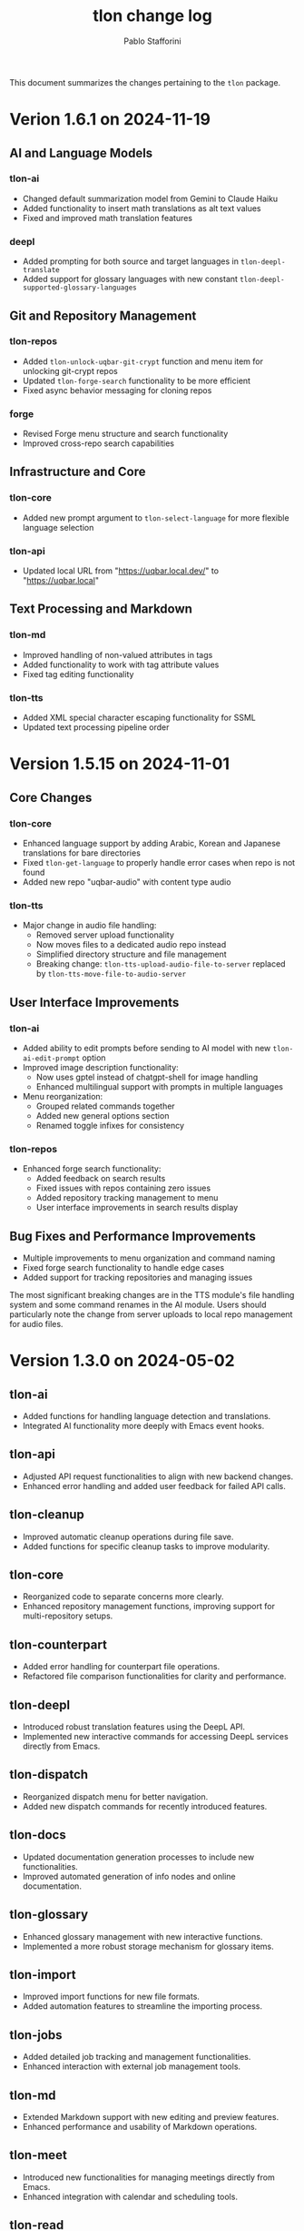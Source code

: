 #+title: tlon change log
#+author: Pablo Stafforini
#+langauge: en

This document summarizes the changes pertaining to the ~tlon~ package.

* Verion 1.6.1 on 2024-11-19
** AI and Language Models
*** tlon-ai
- Changed default summarization model from Gemini to Claude Haiku
- Added functionality to insert math translations as alt text values
- Fixed and improved math translation features

*** deepl
- Added prompting for both source and target languages in ~tlon-deepl-translate~
- Added support for glossary languages with new constant ~tlon-deepl-supported-glossary-languages~

** Git and Repository Management
*** tlon-repos
- Added ~tlon-unlock-uqbar-git-crypt~ function and menu item for unlocking git-crypt repos
- Updated ~tlon-forge-search~ functionality to be more efficient
- Fixed async behavior messaging for cloning repos

*** forge
- Revised Forge menu structure and search functionality
- Improved cross-repo search capabilities

** Infrastructure and Core
*** tlon-core
- Added new prompt argument to ~tlon-select-language~ for more flexible language selection

*** tlon-api
- Updated local URL from "https://uqbar.local.dev/" to "https://uqbar.local"

** Text Processing and Markdown
*** tlon-md
- Improved handling of non-valued attributes in tags
- Added functionality to work with tag attribute values
- Fixed tag editing functionality

*** tlon-tts
- Added XML special character escaping functionality for SSML
- Updated text processing pipeline order

* Version 1.5.15 on 2024-11-01
** Core Changes
*** tlon-core
- Enhanced language support by adding Arabic, Korean and Japanese translations for bare directories
- Fixed ~tlon-get-language~ to properly handle error cases when repo is not found
- Added new repo "uqbar-audio" with content type audio

*** tlon-tts
- Major change in audio file handling:
  - Removed server upload functionality
  - Now moves files to a dedicated audio repo instead
  - Simplified directory structure and file management
  - Breaking change: ~tlon-tts-upload-audio-file-to-server~ replaced by ~tlon-tts-move-file-to-audio-server~

** User Interface Improvements
*** tlon-ai 
- Added ability to edit prompts before sending to AI model with new ~tlon-ai-edit-prompt~ option
- Improved image description functionality:
  - Now uses gptel instead of chatgpt-shell for image handling
  - Enhanced multilingual support with prompts in multiple languages
- Menu reorganization:
  - Grouped related commands together
  - Added new general options section
  - Renamed toggle infixes for consistency

*** tlon-repos
- Enhanced forge search functionality:
  - Added feedback on search results
  - Fixed issues with repos containing zero issues
  - Added repository tracking management to menu
  - User interface improvements in search results display

** Bug Fixes and Performance Improvements
- Multiple improvements to menu organization and command naming
- Fixed forge search functionality to handle edge cases
- Added support for tracking repositories and managing issues

The most significant breaking changes are in the TTS module's file handling system and some command renames in the AI module. Users should particularly note the change from server uploads to local repo management for audio files.
* Version 1.3.0 on 2024-05-02
** tlon-ai
  - Added functions for handling language detection and translations.
  - Integrated AI functionality more deeply with Emacs event hooks.

** tlon-api
  - Adjusted API request functionalities to align with new backend changes.
  - Enhanced error handling and added user feedback for failed API calls.

** tlon-cleanup
  - Improved automatic cleanup operations during file save.
  - Added functions for specific cleanup tasks to improve modularity.

** tlon-core
  - Reorganized code to separate concerns more clearly.
  - Enhanced repository management functions, improving support for multi-repository setups.

** tlon-counterpart
  - Added error handling for counterpart file operations.
  - Refactored file comparison functionalities for clarity and performance.

** tlon-deepl
  - Introduced robust translation features using the DeepL API.
  - Implemented new interactive commands for accessing DeepL services directly from Emacs.

** tlon-dispatch
  - Reorganized dispatch menu for better navigation.
  - Added new dispatch commands for recently introduced features.

** tlon-docs
  - Updated documentation generation processes to include new functionalities.
  - Improved automated generation of info nodes and online documentation.

** tlon-glossary
  - Enhanced glossary management with new interactive functions.
  - Implemented a more robust storage mechanism for glossary items.

** tlon-import
  - Improved import functions for new file formats.
  - Added automation features to streamline the importing process.

** tlon-jobs
  - Added detailed job tracking and management functionalities.
  - Enhanced interaction with external job management tools.

** tlon-md
  - Extended Markdown support with new editing and preview features.
  - Enhanced performance and usability of Markdown operations.

** tlon-meet
  - Introduced new functionalities for managing meetings directly from Emacs.
  - Enhanced integration with calendar and scheduling tools.

** tlon-read
  - Implemented new features for reading text directly in Emacs using TTS.
  - Enhanced customization options for voice and reading speed.

** tlon-refs
  - Improved reference management with new linking and tracking features.
  - Added support for new citation formats and external databases.

** tlon-repos
  - Added functions for managing multiple repositories more effectively.
  - Enhanced repository setup and teardown processes.

** tlon-tex
  - Improved LaTeX integration with new tools for managing TeX projects.
  - Enhanced compilation and preview features for LaTeX documents.

** tlon-tts
  - Added comprehensive Text-to-Speech (TTS) support.
  - Implemented new TTS functionalities integrated with Emacs audio facilities.

** tlon-words
  - Enhanced word count functionalities with new interactive features.
  - Improved performance and accuracy of word counting.

** tlon-yaml
  - Improved YAML handling with new parsing and editing features.
  - Added support for new YAML standards and external tools.

** tlon
  - Major refactoring to improve performance and modularity.
  - Added new top-level commands and enhanced existing functionalities.
